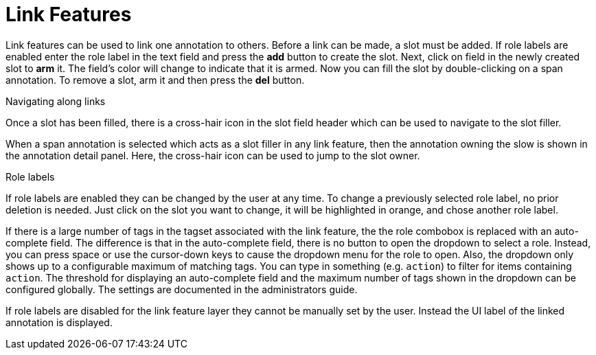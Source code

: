 ////
// Licensed to the Technische Universität Darmstadt under one
// or more contributor license agreements.  See the NOTICE file
// distributed with this work for additional information
// regarding copyright ownership.  The Technische Universität Darmstadt 
// licenses this file to you under the Apache License, Version 2.0 (the
// "License"); you may not use this file except in compliance
// with the License.
//  
// http://www.apache.org/licenses/LICENSE-2.0
// 
// Unless required by applicable law or agreed to in writing, software
// distributed under the License is distributed on an "AS IS" BASIS,
// WITHOUT WARRANTIES OR CONDITIONS OF ANY KIND, either express or implied.
// See the License for the specific language governing permissions and
// limitations under the License.
////

[[sect_annotation_link_features]]
= Link Features

Link features can be used to link one annotation to others. Before a link can be made, a slot must be added.
If role labels are enabled enter the role label in the text field and press the *add*  button to create the slot. 
Next, click on field in the newly created slot to *arm* it. 
The field's color will change to indicate that it is armed. Now you can fill the slot by double-clicking on a span annotation.
To remove a slot, arm it and then press the *del* button.

.Navigating along links
Once a slot has been filled, there is a cross-hair icon in the slot field header which can be used to navigate to the slot filler.

When a span annotation is selected which acts as a slot filler in any link feature, then the  annotation owning the slow is shown in the annotation detail panel. 
Here, the cross-hair icon can be used to jump to the slot owner.

.Role labels
If role labels are enabled they can be changed by the user at any time.
To change a previously selected role label, no prior deletion is needed.
Just click on the slot you want to change, it will be highlighted in orange, and chose another role label.

If there is a large number of tags in the tagset associated with the link feature, the the role combobox is replaced with an auto-complete field. 
The difference is that in the auto-complete field, there is no button to open the dropdown to select a role. 
Instead, you can press space or use the cursor-down keys to cause the dropdown menu for the role to open. 
Also, the dropdown only shows up to a configurable maximum of matching tags. You can type in something (e.g. `action`) to filter for items containing `action`. 
The threshold for displaying an auto-complete field and the maximum number of tags shown in the dropdown can be configured globally.
The settings are documented in the administrators guide.

If role labels are disabled for the link feature layer they cannot be manually set by the user.
Instead the UI label of the linked annotation is displayed.

